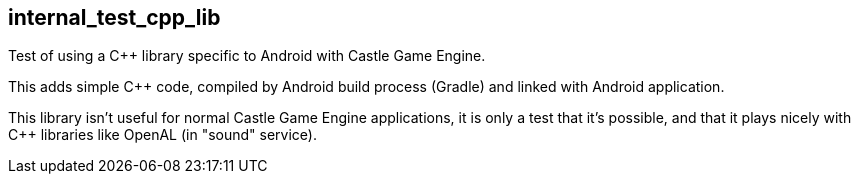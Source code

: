 ## internal_test_cpp_lib

Test of using a C++ library specific to Android with Castle Game Engine.

This adds simple C++ code, compiled by Android build process (Gradle) and linked with Android application.

This library isn't useful for normal Castle Game Engine applications, it is only a test that it's possible, and that it plays nicely with C++ libraries like OpenAL (in "sound" service).
